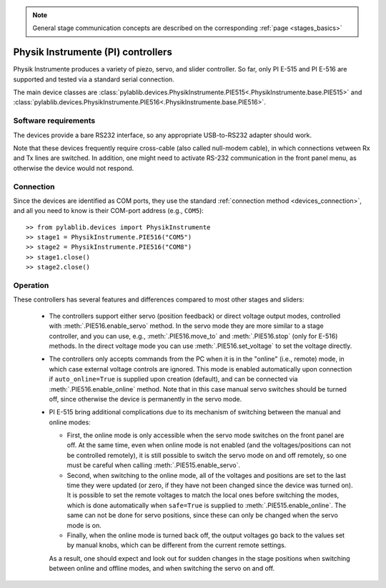 .. _stages_PI:

.. note::
    General stage communication concepts are described on the corresponding :ref:`page <stages_basics>`

Physik Instrumente (PI) controllers
===================================

Physik Instrumente produces a variety of piezo, servo, and slider controller. So far, only PI E-515 and PI E-516 are supported and tested via a standard serial connection.

The main device classes are :class:`pylablib.devices.PhysikInstrumente.PIE515<.PhysikInstrumente.base.PIE515>` and :class:`pylablib.devices.PhysikInstrumente.PIE516<.PhysikInstrumente.base.PIE516>`.


Software requirements
-----------------------

The devices provide a bare RS232 interface, so any appropriate USB-to-RS232 adapter should work. 

Note that these devices frequently require cross-cable (also called null-modem cable), in which connections vetween Rx and Tx lines are switched. In addition, one might need to activate RS-232 communication in the front panel menu, as otherwise the device would not respond.


Connection
-----------------------

Since the devices are identified as COM ports, they use the standard :ref:`connection method <devices_connection>`, and all you need to know is their COM-port address (e.g., ``COM5``)::

    >> from pylablib.devices import PhysikInstrumente
    >> stage1 = PhysikInstrumente.PIE516("COM5")
    >> stage2 = PhysikInstrumente.PIE516("COM8")
    >> stage1.close()
    >> stage2.close()


Operation
-----------------------

These controllers has several features and differences compared to most other stages and sliders:

    - The controllers support either servo (position feedback) or direct voltage output modes, controlled with :meth:`.PIE516.enable_servo` method. In the servo mode they are more similar to a stage controller, and you can use, e.g., :meth:`.PIE516.move_to` and :meth:`.PIE516.stop` (only for E-516) methods. In the direct voltage mode you can use :meth:`.PIE516.set_voltage` to set the voltage directly.
    - The controllers only accepts commands from the PC when it is in the "online" (i.e., remote) mode, in which case external voltage controls are ignored. This mode is enabled automatically upon connection if ``auto_online=True`` is supplied upon creation (default), and can be connected via :meth:`.PIE516.enable_online` method. Note that in this case manual servo switches should be turned off, since otherwise the device is permanently in the servo mode.
    - PI E-515 bring additional complications due to its mechanism of switching between the manual and online modes:
  
      - First, the online mode is only accessible when the servo mode switches on the front panel are off. At the same time, even when online mode is not enabled (and the voltages/positions can not be controlled remotely), it is still possible to switch the servo mode on and off remotely, so one must be careful when calling :meth:`.PIE515.enable_servo`.
      - Second, when switching to the online mode, all of the voltages and positions are set to the last time they were updated (or zero, if they have not been changed since the device was turned on). It is possible to set the remote voltages to match the local ones before switching the modes, which is done automatically when ``safe=True`` is supplied to :meth:`.PIE515.enable_online`. The same can not be done for servo positions, since these can only be changed when the servo mode is on.
      - Finally, when the online mode is turned back off, the output voltages go back to the values set by manual knobs, which can be different from the current remote settings.

      As a result, one should expect and look out for sudden changes in the stage positions when switching between online and offline modes, and when switching the servo on and off.
